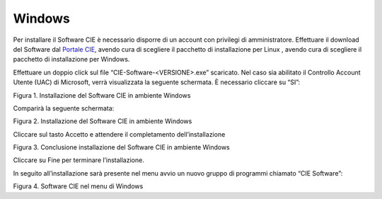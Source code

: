 Windows
=======

Per installare il Software CIE è necessario disporre di un account con
privilegi di amministratore. Effettuare il download del Software dal
`Portale CIE <https://www.cartaidentita.interno.gov.it/pa-e-imprese/documentazione-middleware-cie/>`__, avendo cura di scegliere il pacchetto di installazione per Linux
, avendo cura di scegliere il pacchetto di installazione per
Windows.

Effettuare un doppio click sul file “CIE-Software-<VERSIONE>.exe”
scaricato. Nel caso sia abilitato il Controllo Account Utente (UAC) di
Microsoft, verrà visualizzata la seguente schermata. È necessario
cliccare su “SI”:

|image1|

Figura 1. Installazione del Software CIE in ambiente Windows

Comparirà la seguente schermata:

|image2|

Figura 2. Installazione del Software CIE in ambiente Windows

Cliccare sul tasto Accetto e attendere il completamento
dell’installazione

|image3|

Figura 3. Conclusione installazione del Software CIE in ambiente Windows

Cliccare su Fine per terminare l’installazione.

In seguito all’installazione sarà presente nel menu avvio un nuovo
gruppo di programmi chiamato “CIE Software”:

|image4|

Figura 4. Software CIE nel menu di Windows

.. |image1| image:: ../_img/image2.png
   :width: 3.49429in
   :height: 2.728in
.. |image2| image:: ../_img/image3.png
   :width: 4.14567in
   :height: 3.22441in
.. |image3| image:: ../_img/image4.png
   :width: 4.16929in
   :height: 3.24016in
.. |image4| image:: ../_img/image5.png
   :width: 2.67708in
   :height: 1.51313in
